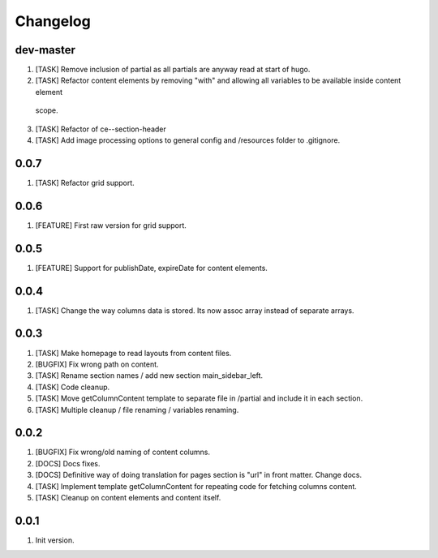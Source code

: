 
Changelog
---------

dev-master
~~~~~~~~~~
1) [TASK] Remove inclusion of partial as all partials are anyway read at start of hugo.
2) [TASK] Refactor content elements by removing "with" and allowing all variables to be available inside content element
  scope.
3) [TASK] Refactor of ce--section-header
4) [TASK] Add image processing options to general config and /resources folder to .gitignore.

0.0.7
~~~~~
1) [TASK] Refactor grid support.

0.0.6
~~~~~
1) [FEATURE] First raw version for grid support.

0.0.5
~~~~~
1) [FEATURE] Support for publishDate, expireDate for content elements.

0.0.4
~~~~~
1) [TASK] Change the way columns data is stored. Its now assoc array instead
   of separate arrays.

0.0.3
~~~~~
1) [TASK] Make homepage to read layouts from content files.
2) [BUGFIX] Fix wrong path on content.
3) [TASK] Rename section names / add new section main_sidebar_left.
4) [TASK] Code cleanup.
5) [TASK] Move getColumnContent template to separate file in /partial and include it in each section.
6) [TASK] Multiple cleanup / file renaming / variables renaming.

0.0.2
~~~~~

1) [BUGFIX] Fix wrong/old naming of content columns.
2) [DOCS] Docs fixes.
3) [DOCS] Definitive way of doing translation for pages section is "url" in front matter. Change docs.
4) [TASK] Implement template getColumnContent for repeating code for fetching columns content.
5) [TASK] Cleanup on content elements and content itself.

0.0.1
~~~~~

1) Init version.